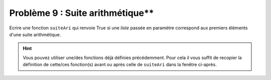 Problème 9 : Suite arithmétique**
---------------------------------

Ecrire une fonction ``suiteAri`` qui renvoie True si une *liste* passée en paramètre correspond aux premiers éléments d'une suite arithmétique.

.. hint:: Vous pouvez utiliser une/des fonctions déjà définies précédemment. Pour cela il vous suffit de recopier la définition de cette/ces fonction(s) avant ou après celle de ``suiteAri`` dans la fenêtre ci-après.

.. easypython:: /exercicesDefiCode/SuiteArithmetique.py
   :language: python
   :uuid: 1231313
